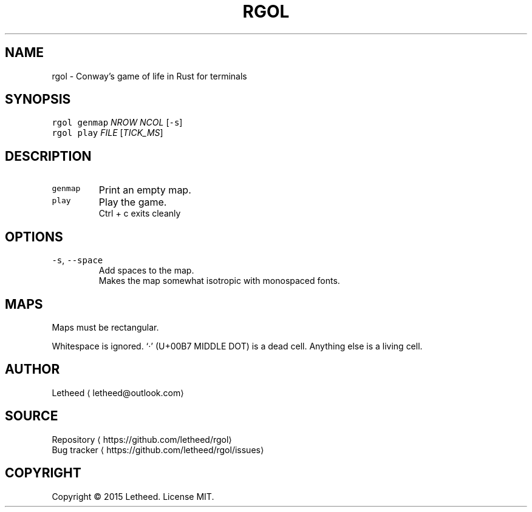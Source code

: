 .TH RGOL 1 "2016\-12\-30" "rgol 1.0.0" "User Commands"
.SH NAME
.PP
rgol \- Conway's game of life in Rust for terminals
.SH SYNOPSIS
.PP
\fB\fCrgol\fR \fB\fCgenmap\fR \fINROW\fP \fINCOL\fP [\fB\fC\-s\fR]
.br
\fB\fCrgol\fR \fB\fCplay\fR \fIFILE\fP [\fITICK_MS\fP]
.SH DESCRIPTION
.TP
\fB\fCgenmap\fR
Print an empty map.
.TP
\fB\fCplay\fR
Play the game.
.br
Ctrl + c exits cleanly
.SH OPTIONS
.TP
\fB\fC\-s\fR, \fB\fC\-\-space\fR
Add spaces to the map.
.br
Makes the map somewhat isotropic with monospaced fonts.
.SH MAPS
.PP
Maps must be rectangular.
.PP
Whitespace is ignored. ‘·’ (U+00B7 MIDDLE DOT) is a dead cell. Anything else is a living cell.
.SH AUTHOR
.PP
Letheed \[la]letheed@outlook.com\[ra]
.SH SOURCE
.PP
Repository \[la]https://github.com/letheed/rgol\[ra]
.br
Bug tracker \[la]https://github.com/letheed/rgol/issues\[ra]
.SH COPYRIGHT
.PP
Copyright © 2015 Letheed. License MIT.
